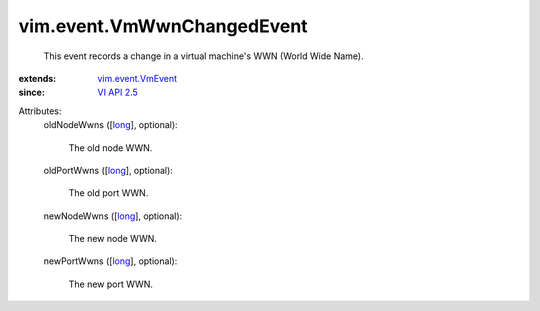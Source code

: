 .. _long: https://docs.python.org/2/library/stdtypes.html

.. _VI API 2.5: ../../vim/version.rst#vimversionversion2

.. _vim.event.VmEvent: ../../vim/event/VmEvent.rst


vim.event.VmWwnChangedEvent
===========================
  This event records a change in a virtual machine's WWN (World Wide Name).
:extends: vim.event.VmEvent_
:since: `VI API 2.5`_

Attributes:
    oldNodeWwns ([`long`_], optional):

       The old node WWN.
    oldPortWwns ([`long`_], optional):

       The old port WWN.
    newNodeWwns ([`long`_], optional):

       The new node WWN.
    newPortWwns ([`long`_], optional):

       The new port WWN.

